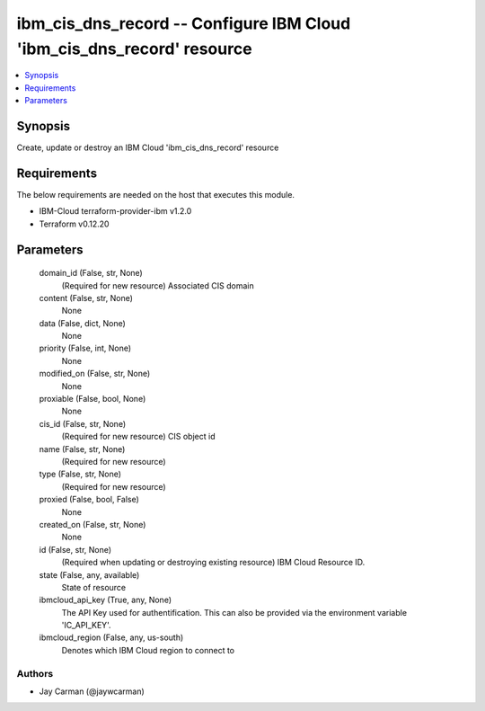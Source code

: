 
ibm_cis_dns_record -- Configure IBM Cloud 'ibm_cis_dns_record' resource
=======================================================================

.. contents::
   :local:
   :depth: 1


Synopsis
--------

Create, update or destroy an IBM Cloud 'ibm_cis_dns_record' resource



Requirements
------------
The below requirements are needed on the host that executes this module.

- IBM-Cloud terraform-provider-ibm v1.2.0
- Terraform v0.12.20



Parameters
----------

  domain_id (False, str, None)
    (Required for new resource) Associated CIS domain


  content (False, str, None)
    None


  data (False, dict, None)
    None


  priority (False, int, None)
    None


  modified_on (False, str, None)
    None


  proxiable (False, bool, None)
    None


  cis_id (False, str, None)
    (Required for new resource) CIS object id


  name (False, str, None)
    (Required for new resource)


  type (False, str, None)
    (Required for new resource)


  proxied (False, bool, False)
    None


  created_on (False, str, None)
    None


  id (False, str, None)
    (Required when updating or destroying existing resource) IBM Cloud Resource ID.


  state (False, any, available)
    State of resource


  ibmcloud_api_key (True, any, None)
    The API Key used for authentification. This can also be provided via the environment variable 'IC_API_KEY'.


  ibmcloud_region (False, any, us-south)
    Denotes which IBM Cloud region to connect to













Authors
~~~~~~~

- Jay Carman (@jaywcarman)


